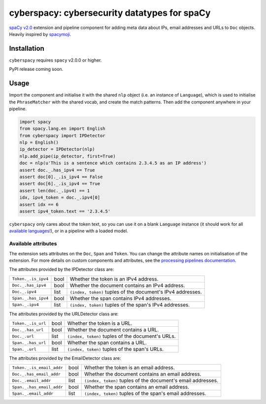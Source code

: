 cyberspacy: cybersecurity datatypes for spaCy
*********************************************

`spaCy v2.0 <https://spacy.io/usage/v2>`_ extension and pipeline component
for adding meta data about IPs, email addresses and URLs to ``Doc`` objects.
Heavily inspired by `spacymoji <https://github.com/ines/spacymoji>`_.

Installation
===============

``cyberspacy`` requires ``spacy`` v2.0.0 or higher.

PyPI release coming soon.

Usage
========

Import the component and initialise it with the shared ``nlp`` object (i.e. an
instance of ``Language``), which is used to initialise the ``PhraseMatcher``
with the shared vocab, and create the match patterns. Then add the component
anywhere in your pipeline.

.. code:: python

    import spacy
    from spacy.lang.en import English
    from cyberspacy import IPDetector
    nlp = English()
    ip_detector = IPDetector(nlp)
    nlp.add_pipe(ip_detector, first=True)
    doc = nlp(u'This is a sentence which contains 2.3.4.5 as an IP address')
    assert doc._.has_ipv4 == True
    assert doc[0]._.is_ipv4 == False
    assert doc[6]._.is_ipv4 == True
    assert len(doc._.ipv4) == 1
    idx, ipv4_token = doc._.ipv4[0]
    assert idx == 6
    assert ipv4_token.text == '2.3.4.5'

``cyberspacy`` only cares about the token text, so you can use it on a blank
``Language`` instance (it should work for all
`available languages <https://spacy.io/usage/models#languages>`_!), or in
a pipeline with a loaded model. 

Available attributes
--------------------

The extension sets attributes on the ``Doc``, ``Span`` and ``Token``. You can
change the attribute names on initialisation of the extension. For more details
on custom components and attributes, see the
`processing pipelines documentation <https://spacy.io/usage/processing-pipelines#custom-components>`_.

The attributes provided by the IPDetector class are:

===================== ======= ===
``Token._.is_ipv4``   bool    Whether the token is an IPv4 address.
``Doc._.has_ipv4``    bool    Whether the document contains an IPv4 address.
``Doc._.ipv4``        list    ``(index, token)`` tuples of the document's IPv4 addresses.
``Span._.has_ipv4``   bool    Whether the span contains IPv4 addresses.
``Span._.ipv4``       list    ``(index, token)`` tuples of the span's IPv4 addresses.
===================== ======= ===

The attributes provided by the URLDetector class are:

==================== ======= ===
``Token._.is_url``   bool    Whether the token is a URL.
``Doc._.has_url``    bool    Whether the document contains a URL.
``Doc._.url``        list    ``(index, token)`` tuples of the document's URLs.
``Span._.has_url``   bool    Whether the span contains a URL.
``Span._.url``       list    ``(index, token)`` tuples of the span's URLs.
==================== ======= ===

The attributes provided by the EmailDetector class are:

=========================   ======= ===
``Token._.is_email_addr``   bool    Whether the token is an email address.
``Doc._.has_email_addr``    bool    Whether the document contains an email address.
``Doc._.email_addr``        list    ``(index, token)`` tuples of the document's email addresses.
``Span._.has_email_addr``   bool    Whether the span contains an email address.
``Span._.email_addr``       list    ``(index, token)`` tuples of the span's email addresses.
=========================   ======= ===





